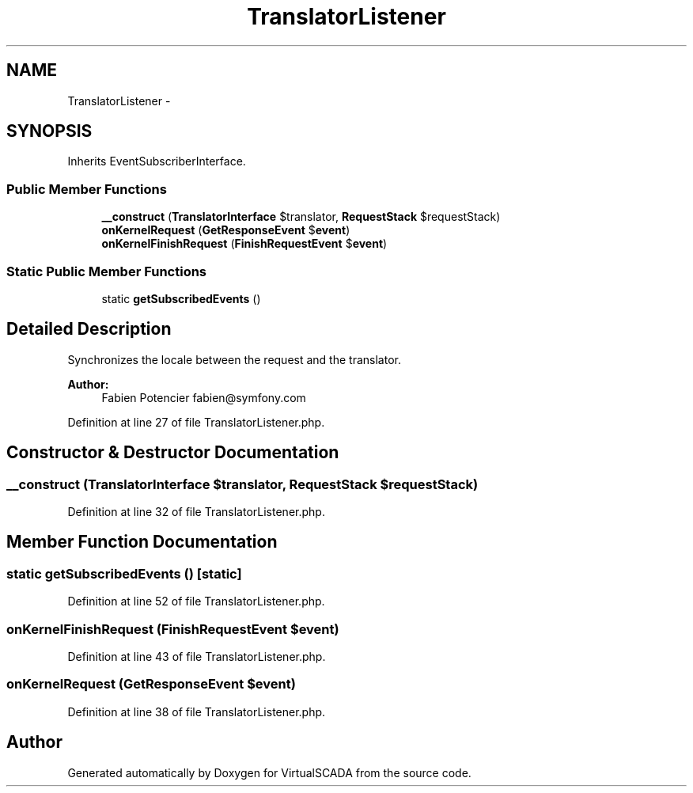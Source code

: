.TH "TranslatorListener" 3 "Tue Apr 14 2015" "Version 1.0" "VirtualSCADA" \" -*- nroff -*-
.ad l
.nh
.SH NAME
TranslatorListener \- 
.SH SYNOPSIS
.br
.PP
.PP
Inherits EventSubscriberInterface\&.
.SS "Public Member Functions"

.in +1c
.ti -1c
.RI "\fB__construct\fP (\fBTranslatorInterface\fP $translator, \fBRequestStack\fP $requestStack)"
.br
.ti -1c
.RI "\fBonKernelRequest\fP (\fBGetResponseEvent\fP $\fBevent\fP)"
.br
.ti -1c
.RI "\fBonKernelFinishRequest\fP (\fBFinishRequestEvent\fP $\fBevent\fP)"
.br
.in -1c
.SS "Static Public Member Functions"

.in +1c
.ti -1c
.RI "static \fBgetSubscribedEvents\fP ()"
.br
.in -1c
.SH "Detailed Description"
.PP 
Synchronizes the locale between the request and the translator\&.
.PP
\fBAuthor:\fP
.RS 4
Fabien Potencier fabien@symfony.com 
.RE
.PP

.PP
Definition at line 27 of file TranslatorListener\&.php\&.
.SH "Constructor & Destructor Documentation"
.PP 
.SS "__construct (\fBTranslatorInterface\fP $translator, \fBRequestStack\fP $requestStack)"

.PP
Definition at line 32 of file TranslatorListener\&.php\&.
.SH "Member Function Documentation"
.PP 
.SS "static getSubscribedEvents ()\fC [static]\fP"

.PP
Definition at line 52 of file TranslatorListener\&.php\&.
.SS "onKernelFinishRequest (\fBFinishRequestEvent\fP $event)"

.PP
Definition at line 43 of file TranslatorListener\&.php\&.
.SS "onKernelRequest (\fBGetResponseEvent\fP $event)"

.PP
Definition at line 38 of file TranslatorListener\&.php\&.

.SH "Author"
.PP 
Generated automatically by Doxygen for VirtualSCADA from the source code\&.
